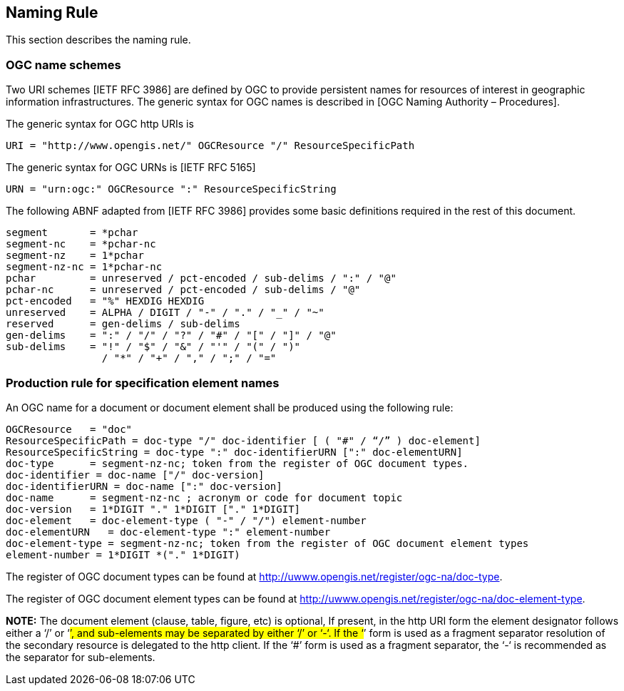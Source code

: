 == Naming Rule

This section describes the naming rule.

=== OGC name schemes

Two URI schemes [IETF RFC 3986] are defined by OGC to provide persistent names for resources of interest in geographic information infrastructures. The generic syntax for OGC names is described in [OGC Naming Authority – Procedures].

The generic syntax for OGC http URIs is

  URI = "http://www.opengis.net/" OGCResource "/" ResourceSpecificPath

The generic syntax for OGC URNs is [IETF RFC 5165]

  URN = "urn:ogc:" OGCResource ":" ResourceSpecificString

The following ABNF adapted from [IETF RFC 3986] provides some basic definitions required in the rest of this document.

  segment       = *pchar
  segment-nc    = *pchar-nc
  segment-nz    = 1*pchar
  segment-nz-nc = 1*pchar-nc
  pchar         = unreserved / pct-encoded / sub-delims / ":" / "@"
  pchar-nc      = unreserved / pct-encoded / sub-delims / "@"
  pct-encoded   = "%" HEXDIG HEXDIG
  unreserved    = ALPHA / DIGIT / "-" / "." / "_" / "~"
  reserved      = gen-delims / sub-delims
  gen-delims    = ":" / "/" / "?" / "#" / "[" / "]" / "@"
  sub-delims    = "!" / "$" / "&" / "'" / "(" / ")"
                  / "*" / "+" / "," / ";" / "="

=== Production rule for specification element names

An OGC name for a document or document element shall be produced using the following rule:

  OGCResource   = "doc"
  ResourceSpecificPath = doc-type "/" doc-identifier [ ( "#" / “/” ) doc-element]
  ResourceSpecificString = doc-type ":" doc-identifierURN [":" doc-elementURN]
  doc-type      = segment-nz-nc; token from the register of OGC document types.
  doc-identifier = doc-name ["/" doc-version]
  doc-identifierURN = doc-name [":" doc-version]
  doc-name      = segment-nz-nc ; acronym or code for document topic
  doc-version   = 1*DIGIT "." 1*DIGIT ["." 1*DIGIT]
  doc-element   = doc-element-type ( "-" / "/") element-number
  doc-elementURN   = doc-element-type ":" element-number
  doc-element-type = segment-nz-nc; token from the register of OGC document element types
  element-number = 1*DIGIT *("." 1*DIGIT)

The register of OGC document types can be found at http://uwww.opengis.net/register/ogc-na/doc-type.

The register of OGC document element types can be found at  http://uwww.opengis.net/register/ogc-na/doc-element-type.

*NOTE:* The document element (clause, table, figure, etc) is optional, If present, in the http URI form the element designator follows either a ‘/’ or ‘#’, and sub-elements may be separated by either ‘/’ or ‘-‘. If the ‘#’ form is used as a fragment separator resolution of the secondary resource is delegated to the http client. If the ‘#’ form is used as a fragment separator, the ‘-‘ is recommended as the separator for sub-elements.
